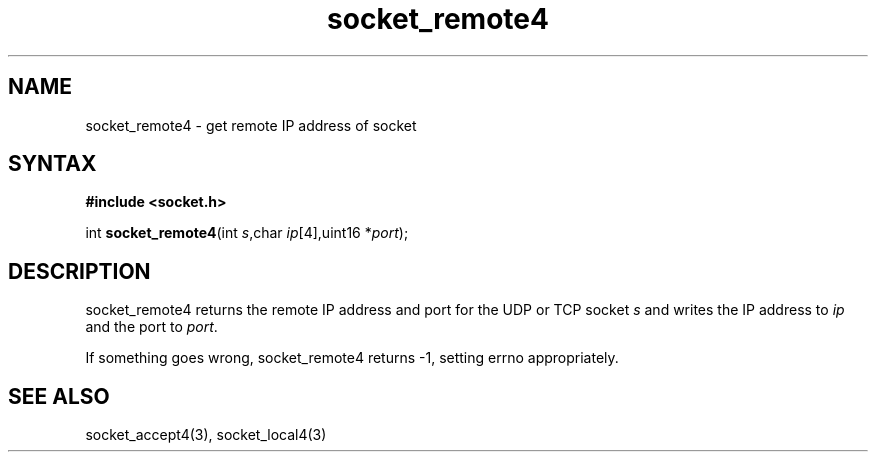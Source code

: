 .TH socket_remote4 3
.SH NAME
socket_remote4 \- get remote IP address of socket
.SH SYNTAX
.B #include <socket.h>

int \fBsocket_remote4\fP(int \fIs\fR,char \fIip\fR[4],uint16 *\fIport\fR);
.SH DESCRIPTION
socket_remote4 returns the remote IP address and port for the UDP or TCP
socket \fIs\fR and writes the IP address to \fIip\fR and the port to
\fIport\fR.

If something goes wrong, socket_remote4 returns -1, setting errno
appropriately.
.SH "SEE ALSO"
socket_accept4(3), socket_local4(3)
